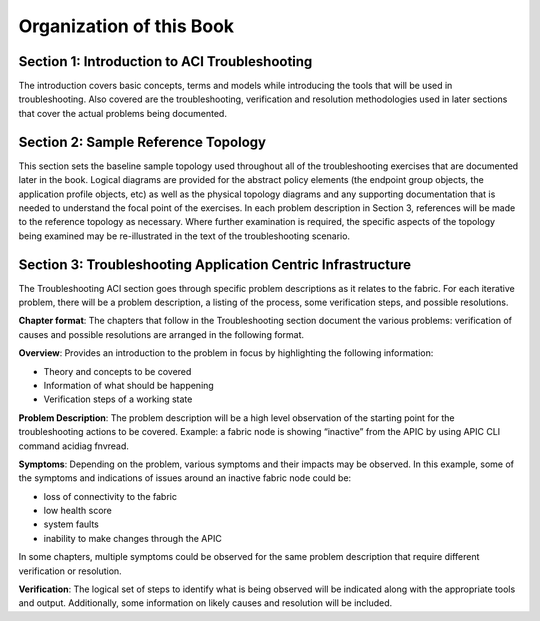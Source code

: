 Organization of this Book
=========================

**Section 1: Introduction to ACI Troubleshooting**
--------------------------------------------------

The introduction covers basic concepts, terms and models while introducing the
tools that will be used in troubleshooting. Also covered are the
troubleshooting, verification and resolution methodologies used in later
sections that cover the actual problems being documented.

**Section 2: Sample Reference Topology**
----------------------------------------

This section sets the baseline sample topology used throughout all of the
troubleshooting exercises that are documented later in the book. Logical
diagrams are provided for the abstract policy elements (the endpoint group
objects, the application profile objects, etc) as well as the physical
topology diagrams and any supporting documentation that is needed to
understand the focal point of the exercises.  In each problem description in
Section 3, references will be made to the reference topology as necessary.
Where further examination is required, the specific aspects of the topology
being examined may be re-illustrated in the text of the troubleshooting
scenario.

**Section 3: Troubleshooting Application Centric Infrastructure**
-----------------------------------------------------------------

The Troubleshooting ACI section goes through specific problem descriptions as
it relates to the fabric. For each iterative problem, there will be a problem
description, a listing of the process, some verification steps, and possible
resolutions.

**Chapter format**: The chapters that follow in the Troubleshooting section
document the various problems: verification of causes and possible resolutions
are arranged in the following format.

**Overview**: Provides an introduction to the problem in focus by highlighting
the following information:

* Theory and concepts to be covered
* Information of what should be happening
* Verification steps of a working state

**Problem Description**: The problem description will be a high level
observation of the starting point for the troubleshooting actions to be
covered. Example:  a fabric node is showing “inactive” from the APIC by
using APIC CLI command acidiag fnvread.

**Symptoms**: Depending on the problem, various symptoms and their impacts may
be observed. In this example, some of the symptoms and indications of issues
around an inactive fabric node could be:

* loss of connectivity to the fabric
* low health score
* system faults
* inability to make changes through the APIC

In some chapters, multiple symptoms could be observed for the same problem
description that require different verification or resolution.

**Verification**: The logical set of steps to identify what is being observed
will be indicated along with the appropriate tools and output. Additionally,
some information on likely causes and resolution will be included.
